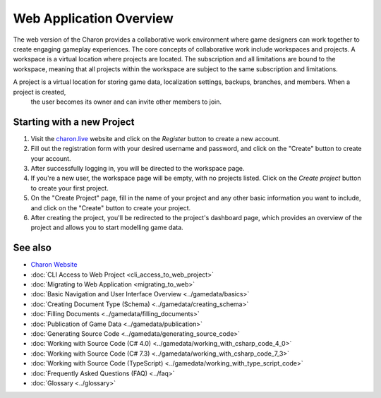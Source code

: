 Web Application Overview
========================

The web version of the Charon provides a collaborative work environment where game designers can work together to create engaging gameplay experiences. 
The core concepts of collaborative work include workspaces and projects.  
A workspace is a virtual location where projects are located. The subscription and all limitations are bound to the workspace,  
meaning that all projects within the workspace are subject to the same subscription and limitations.

A project is a virtual location for storing game data, localization settings, backups, branches, and members. When a project is created,
 the user becomes its owner and can invite other members to join.  

Starting with a new Project
-------------------------

1. Visit the `charon.live <https://charon.live/>`_ website and click on the *Register* button to create a new account.
2. Fill out the registration form with your desired username and password, and click on the "Create" button to create your account.
3. After successfully logging in, you will be directed to the workspace page.
4. If you're a new user, the workspace page will be empty, with no projects listed. Click on the *Create project* button to create your first project.
5. On the "Create Project" page, fill in the name of your project and any other basic information you want to include, and click on the "Create" button to create your project.
6. After creating the project, you'll be redirected to the project's dashboard page, which provides an overview of the project and allows you to start modelling game data.

See also
--------

- `Charon Website <https://gamedevware.com>`_
- :doc:`CLI Access to Web Project <cli_access_to_web_project>`
- :doc:`Migrating to Web Application <migrating_to_web>`
- :doc:`Basic Navigation and User Interface Overview <../gamedata/basics>`
- :doc:`Creating Document Type (Schema) <../gamedata/creating_schema>`
- :doc:`Filling Documents <../gamedata/filling_documents>`
- :doc:`Publication of Game Data <../gamedata/publication>`
- :doc:`Generating Source Code <../gamedata/generating_source_code>`
- :doc:`Working with Source Code (C# 4.0) <../gamedata/working_with_csharp_code_4_0>`
- :doc:`Working with Source Code (C# 7.3) <../gamedata/working_with_csharp_code_7_3>`
- :doc:`Working with Source Code (TypeScript) <../gamedata/working_with_type_script_code>`
- :doc:`Frequently Asked Questions (FAQ) <../faq>`
- :doc:`Glossary <../glossary>`